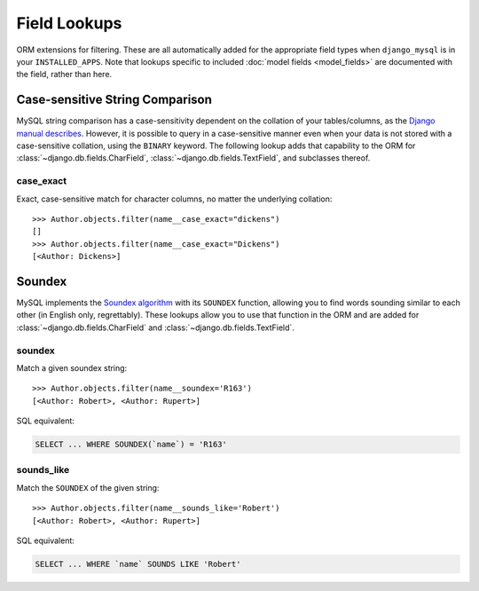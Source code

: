 .. _field-lookups:

=============
Field Lookups
=============

ORM extensions for filtering. These are all automatically added for the
appropriate field types when ``django_mysql`` is in your ``INSTALLED_APPS``.
Note that lookups specific to included
:doc:`model fields <model_fields>` are documented with the field, rather than
here.


--------------------------------
Case-sensitive String Comparison
--------------------------------

MySQL string comparison has a case-sensitivity dependent on the collation of
your tables/columns, as the `Django manual describes
<https://docs.djangoproject.com/en/1.8/ref/databases/#collation-settings>`_.
However, it is possible to query in a case-sensitive manner even when your data
is not stored with a case-sensitive collation, using the ``BINARY`` keyword.
The following lookup adds that capability to the ORM for
:class:`~django.db.fields.CharField`, :class:`~django.db.fields.TextField`, and
subclasses thereof.

case_exact
----------

Exact, case-sensitive match for character columns, no matter the underlying
collation::

    >>> Author.objects.filter(name__case_exact="dickens")
    []
    >>> Author.objects.filter(name__case_exact="Dickens")
    [<Author: Dickens>]

-------
Soundex
-------

MySQL implements the `Soundex algorithm
<http://en.wikipedia.org/wiki/Soundex>`_ with its ``SOUNDEX`` function,
allowing you to find words sounding similar to each other (in
English only, regrettably). These lookups allow you to use that function in the
ORM and are added for :class:`~django.db.fields.CharField` and
:class:`~django.db.fields.TextField`.

soundex
-------

Match a given soundex string::

    >>> Author.objects.filter(name__soundex='R163')
    [<Author: Robert>, <Author: Rupert>]

SQL equivalent:

.. code-block:: mysql

    SELECT ... WHERE SOUNDEX(`name`) = 'R163'


sounds_like
-----------

Match the ``SOUNDEX`` of the given string::

    >>> Author.objects.filter(name__sounds_like='Robert')
    [<Author: Robert>, <Author: Rupert>]

SQL equivalent:

.. code-block:: mysql

    SELECT ... WHERE `name` SOUNDS LIKE 'Robert'

